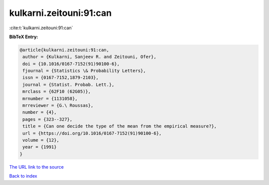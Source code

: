 kulkarni.zeitouni:91:can
========================

:cite:t:`kulkarni.zeitouni:91:can`

**BibTeX Entry:**

.. code-block:: bibtex

   @article{kulkarni.zeitouni:91:can,
    author = {Kulkarni, Sanjeev R. and Zeitouni, Ofer},
    doi = {10.1016/0167-7152(91)90100-6},
    fjournal = {Statistics \& Probability Letters},
    issn = {0167-7152,1879-2103},
    journal = {Statist. Probab. Lett.},
    mrclass = {62F10 (62G05)},
    mrnumber = {1131058},
    mrreviewer = {G.\ Roussas},
    number = {4},
    pages = {323--327},
    title = {Can one decide the type of the mean from the empirical measure?},
    url = {https://doi.org/10.1016/0167-7152(91)90100-6},
    volume = {12},
    year = {1991}
   }
`The URL link to the source <ttps://doi.org/10.1016/0167-7152(91)90100-6}>`_


`Back to index <../By-Cite-Keys.html>`_
